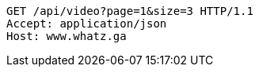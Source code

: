 [source,http,options="nowrap"]
----
GET /api/video?page=1&size=3 HTTP/1.1
Accept: application/json
Host: www.whatz.ga

----